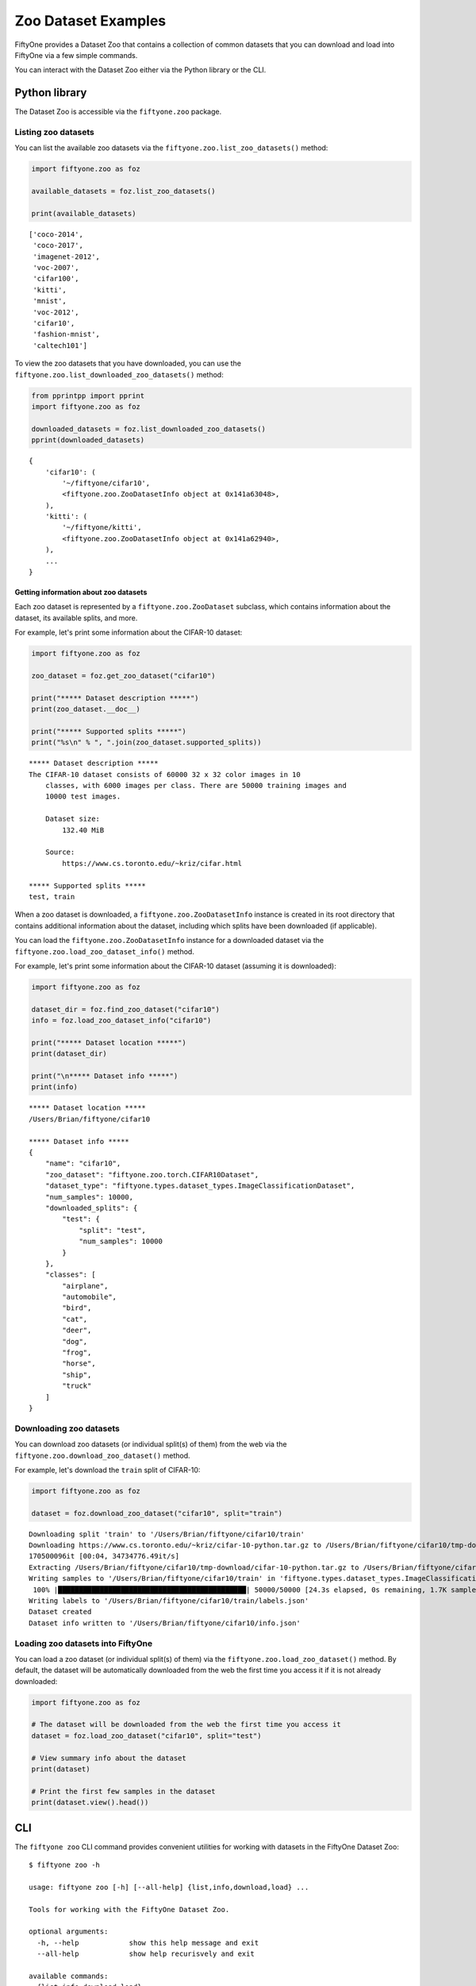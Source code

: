 Zoo Dataset Examples
====================

FiftyOne provides a Dataset Zoo that contains a collection of common
datasets that you can download and load into FiftyOne via a few simple
commands.

You can interact with the Dataset Zoo either via the Python library or
the CLI.

Python library
--------------

The Dataset Zoo is accessible via the ``fiftyone.zoo`` package.

Listing zoo datasets
~~~~~~~~~~~~~~~~~~~~

You can list the available zoo datasets via the
``fiftyone.zoo.list_zoo_datasets()`` method:

.. code:: py

    import fiftyone.zoo as foz

    available_datasets = foz.list_zoo_datasets()

    print(available_datasets)

::

	['coco-2014',
	 'coco-2017',
	 'imagenet-2012',
	 'voc-2007',
	 'cifar100',
	 'kitti',
	 'mnist',
	 'voc-2012',
	 'cifar10',
	 'fashion-mnist',
	 'caltech101']

To view the zoo datasets that you have downloaded, you can use the
``fiftyone.zoo.list_downloaded_zoo_datasets()`` method:

.. code:: py

    from pprintpp import pprint
    import fiftyone.zoo as foz

    downloaded_datasets = foz.list_downloaded_zoo_datasets()
    pprint(downloaded_datasets)

::

    {
        'cifar10': (
            '~/fiftyone/cifar10',
            <fiftyone.zoo.ZooDatasetInfo object at 0x141a63048>,
        ),
        'kitti': (
            '~/fiftyone/kitti',
            <fiftyone.zoo.ZooDatasetInfo object at 0x141a62940>,
        ),
        ...
    }

Getting information about zoo datasets
^^^^^^^^^^^^^^^^^^^^^^^^^^^^^^^^^^^^^^

Each zoo dataset is represented by a ``fiftyone.zoo.ZooDataset``
subclass, which contains information about the dataset, its available
splits, and more.

For example, let's print some information about the CIFAR-10 dataset:

.. code:: py

    import fiftyone.zoo as foz

    zoo_dataset = foz.get_zoo_dataset("cifar10")

    print("***** Dataset description *****")
    print(zoo_dataset.__doc__)

    print("***** Supported splits *****")
    print("%s\n" % ", ".join(zoo_dataset.supported_splits))

::

    ***** Dataset description *****
    The CIFAR-10 dataset consists of 60000 32 x 32 color images in 10
        classes, with 6000 images per class. There are 50000 training images and
        10000 test images.

        Dataset size:
            132.40 MiB

        Source:
            https://www.cs.toronto.edu/~kriz/cifar.html

    ***** Supported splits *****
    test, train

When a zoo dataset is downloaded, a ``fiftyone.zoo.ZooDatasetInfo``
instance is created in its root directory that contains additional
information about the dataset, including which splits have been
downloaded (if applicable).

You can load the ``fiftyone.zoo.ZooDatasetInfo`` instance for a
downloaded dataset via the ``fiftyone.zoo.load_zoo_dataset_info()``
method.

For example, let's print some information about the CIFAR-10 dataset
(assuming it is downloaded):

.. code:: py

    import fiftyone.zoo as foz

    dataset_dir = foz.find_zoo_dataset("cifar10")
    info = foz.load_zoo_dataset_info("cifar10")

    print("***** Dataset location *****")
    print(dataset_dir)

    print("\n***** Dataset info *****")
    print(info)

::

    ***** Dataset location *****
    /Users/Brian/fiftyone/cifar10

    ***** Dataset info *****
    {
        "name": "cifar10",
        "zoo_dataset": "fiftyone.zoo.torch.CIFAR10Dataset",
        "dataset_type": "fiftyone.types.dataset_types.ImageClassificationDataset",
        "num_samples": 10000,
        "downloaded_splits": {
            "test": {
                "split": "test",
                "num_samples": 10000
            }
        },
        "classes": [
            "airplane",
            "automobile",
            "bird",
            "cat",
            "deer",
            "dog",
            "frog",
            "horse",
            "ship",
            "truck"
        ]
    }

Downloading zoo datasets
~~~~~~~~~~~~~~~~~~~~~~~~

You can download zoo datasets (or individual split(s) of them) from the
web via the ``fiftyone.zoo.download_zoo_dataset()`` method.

For example, let's download the ``train`` split of CIFAR-10:

.. code:: py

    import fiftyone.zoo as foz

    dataset = foz.download_zoo_dataset("cifar10", split="train")

::

    Downloading split 'train' to '/Users/Brian/fiftyone/cifar10/train'
    Downloading https://www.cs.toronto.edu/~kriz/cifar-10-python.tar.gz to /Users/Brian/fiftyone/cifar10/tmp-download/cifar-10-python.tar.gz
    170500096it [00:04, 34734776.49it/s]
    Extracting /Users/Brian/fiftyone/cifar10/tmp-download/cifar-10-python.tar.gz to /Users/Brian/fiftyone/cifar10/tmp-download
    Writing samples to '/Users/Brian/fiftyone/cifar10/train' in 'fiftyone.types.dataset_types.ImageClassificationDataset' format...
     100% |█████████████████████████████████████████████| 50000/50000 [24.3s elapsed, 0s remaining, 1.7K samples/s]
    Writing labels to '/Users/Brian/fiftyone/cifar10/train/labels.json'
    Dataset created
    Dataset info written to '/Users/Brian/fiftyone/cifar10/info.json'

Loading zoo datasets into FiftyOne
~~~~~~~~~~~~~~~~~~~~~~~~~~~~~~~~~~

You can load a zoo dataset (or individual split(s) of them) via the
``fiftyone.zoo.load_zoo_dataset()`` method. By default, the dataset will
be automatically downloaded from the web the first time you access it if
it is not already downloaded:

.. code:: py

    import fiftyone.zoo as foz

    # The dataset will be downloaded from the web the first time you access it
    dataset = foz.load_zoo_dataset("cifar10", split="test")

    # View summary info about the dataset
    print(dataset)

    # Print the first few samples in the dataset
    print(dataset.view().head())

CLI
---

The ``fiftyone zoo`` CLI command provides convenient utilities for
working with datasets in the FiftyOne Dataset Zoo:

::

    $ fiftyone zoo -h

    usage: fiftyone zoo [-h] [--all-help] {list,info,download,load} ...

    Tools for working with the FiftyOne Dataset Zoo.

    optional arguments:
      -h, --help            show this help message and exit
      --all-help            show help recurisvely and exit

    available commands:
      {list,info,download,load}
        list                Tools for listing datasets in the FiftyOne Dataset Zoo.
        info                Tools for printing info about downloaded zoo datasets.
        download            Tools for downloading zoo datasets.
        load                Tools for loading zoo datasets as persistent FiftyOne datasets.

Listing zoo datasets
~~~~~~~~~~~~~~~~~~~~

You can access information about the available zoo datasets via the
``fiftyone zoo list`` command:

::

    $ fiftyone zoo list -h

    usage: fiftyone zoo list [-h] [-b BASE_DIR]

    Tools for listing datasets in the FiftyOne Dataset Zoo.

        Examples::

            # List available datasets
            fiftyone zoo list

            # List available datasets, using the specified base directory to search
            # for downloaded datasets
            fiftyone zoo list --base-dir <base-dir>

    optional arguments:
      -h, --help            show this help message and exit
      -b BASE_DIR, --base-dir BASE_DIR
                            a custom base directory in which to search for downloaded datasets

For example, to list the available zoo datasets and whether you have
downloaded them, you can execute:

::

    $ fiftyone zoo list

    name           split       downloaded    dataset_dir                     torch (*)    tensorflow
    -------------  ----------  ------------  ------------------------------  -----------  ------------
    caltech101     test                                                      ✓
    caltech101     train                                                     ✓
    cifar10        test        ✓             ~/fiftyone/cifar10/test         ✓            ✓
    cifar10        train       ✓             ~/fiftyone/cifar10/train        ✓            ✓
    cifar100       test        ✓             ~/fiftyone/cifar100/test        ✓            ✓
    cifar100       train       ✓             ~/fiftyone/cifar100/train       ✓            ✓
    coco-2014      test                                                      ✓            ✓
    coco-2014      train                                                     ✓            ✓
    coco-2014      validation                                                ✓            ✓
    coco-2017      test                                                      ✓            ✓
    coco-2017      train                                                     ✓            ✓
    coco-2017      validation                                                ✓            ✓
    fashion-mnist  test                                                      ✓            ✓
    fashion-mnist  train                                                     ✓            ✓
    imagenet-2012  train                                                     ✓            ✓
    imagenet-2012  validation                                                ✓            ✓
    kitti          test        ✓             ~/fiftyone/kitti/test                        ✓
    kitti          train       ✓             ~/fiftyone/kitti/train                       ✓
    kitti          validation  ✓             ~/fiftyone/kitti/validation                  ✓
    mnist          test        ✓             ~/fiftyone/mnist/test           ✓            ✓
    mnist          train       ✓             ~/fiftyone/mnist/train          ✓            ✓
    voc-2007       test                                                                   ✓
    voc-2007       train       ✓             ~/fiftyone/voc-2007/train       ✓            ✓
    voc-2007       validation  ✓             ~/fiftyone/voc-2007/validation  ✓            ✓
    voc-2012       test                                                                   ✓
    voc-2012       train                                                     ✓            ✓
    voc-2012       validation                                                ✓            ✓

Dataset splits that have been downloaded are indicated by a checkmark in
the ``downloaded`` column, and their location on disk is indicated by
the ``dataset_dir`` column.

The ``torch`` and ``tensorflow`` columns indicate whether the particular
dataset split is available in the respective ML backends. The ``(*)``
indicates your default ML backend, which will be used in case a given
split is available through multiple sources.

Getting information about zoo datasets
^^^^^^^^^^^^^^^^^^^^^^^^^^^^^^^^^^^^^^

You can view detailed information about a dataset (either downloaded or
not) via the ``fiftyone zoo info`` command:

::

    $ fiftyone zoo info -h
    usage: fiftyone zoo info [-h] [-b BASE_DIR] NAME

    Tools for printing info about downloaded zoo datasets.

        Examples::

            # Print information about a downloaded zoo dataset
            fiftyone zoo info <name>

            # Print information about the zoo dataset downloaded to the specified
            # base directory
            fiftyone zoo info <name> --base-dir <base-dir>

    positional arguments:
      NAME                  the name of the dataset

    optional arguments:
      -h, --help            show this help message and exit
      -b BASE_DIR, --base-dir BASE_DIR
                            a custom base directory in which to search for downloaded datasets

For example, you can view information about the CIFAR-10 dataset:

::

    $ fiftyone zoo info cifar10

    ***** Dataset description *****
    The CIFAR-10 dataset consists of 60000 32 x 32 color images in 10
        classes, with 6000 images per class. There are 50000 training images and
        10000 test images.

        Dataset size:
            132.40 MiB

        Source:
            https://www.cs.toronto.edu/~kriz/cifar.html

    ***** Supported splits *****
    test, train

    ***** Dataset location *****
    ~/fiftyone/cifar10

    ***** Dataset info *****
    {
        "name": "cifar10",
        "zoo_dataset": "fiftyone.zoo.torch.CIFAR10Dataset",
        "dataset_type": "fiftyone.types.dataset_types.ImageClassificationDataset",
        "num_samples": 60000,
        "downloaded_splits": {
            "test": {
                "split": "test",
                "num_samples": 10000
            },
            "train": {
                "split": "train",
                "num_samples": 50000
            }
        },
        "classes": [
            "airplane",
            "automobile",
            "bird",
            "cat",
            "deer",
            "dog",
            "frog",
            "horse",
            "ship",
            "truck"
        ]
    }

Downloading zoo datasets
~~~~~~~~~~~~~~~~~~~~~~~~

You can download zoo datasets (or individual splits of them) from the
web via the ``fiftyone zoo download`` command:

::

    $ fiftyone zoo download -h

    usage: fiftyone zoo download [-h] [-s SPLITS [SPLITS ...]] [-d DATASET_DIR]
                                 NAME

    Tools for downloading zoo datasets.

        Examples::

            # Download the entire zoo dataset
            fiftyone zoo download <name>

            # Download the specified split(s) of the zoo dataset
            fiftyone zoo download <name> --splits <split1> ...

            # Download to the zoo dataset to a custom directory
            fiftyone zoo download <name> --dataset-dir <dataset-dir>

    positional arguments:
      NAME                  the name of the dataset

    optional arguments:
      -h, --help            show this help message and exit
      -s SPLITS [SPLITS ...], --splits SPLITS [SPLITS ...]
                            the dataset splits to download
      -d DATASET_DIR, --dataset-dir DATASET_DIR
                            a custom directory to which to download the dataset

For example, you can download the test split of the CIFAR-10 dataset as
follows:

::

    $ fiftyone zoo download cifar10 --splits test

    Downloading split 'test' to '~/fiftyone/cifar10/test'
    Downloading https://www.cs.toronto.edu/~kriz/cifar-10-python.tar.gz to ~/fiftyone/cifar10/tmp-download/cifar-10-python.tar.gz
    170500096it [00:04, 34514685.48it/s]
    Extracting ~/fiftyone/cifar10/tmp-download/cifar-10-python.tar.gz to ~/fiftyone/cifar10/tmp-download
    Writing samples to '~/fiftyone/cifar10/test' in 'fiftyone.types.dataset_types.ImageClassificationDataset' format...
     100% |██████████████████████████████████████████████| 10000/10000 [5.4s elapsed, 0s remaining, 1.9K samples/s]
    Writing labels to '~/fiftyone/cifar10/test/labels.json'
    Dataset created
    Dataset info written to '~/fiftyone/cifar10/info.json'

Loading zoo datasets into FiftyOne
~~~~~~~~~~~~~~~~~~~~~~~~~~~~~~~~~~

After a zoo dataset has been downloaded from the web, you can load it as
a FiftyOne dataset via the ``fiftyone zoo load`` command:

::

    $ fiftyone zoo load -h

    usage: fiftyone zoo load [-h] [-s SPLITS [SPLITS ...]] [-d DATASET_DIR] NAME

    Tools for loading zoo datasets as persistent FiftyOne datasets.

        Examples::

            # Load the zoo dataset with the given name
            fiftyone zoo load <name>

            # Load the specified split(s) of the zoo dataset
            fiftyone zoo load <name> --splits <split1> ...

            # Load the zoo dataset from a custom directory
            fiftyone zoo load <name> --dataset-dir <dataset-dir>

    positional arguments:
      NAME                  the name of the dataset

    optional arguments:
      -h, --help            show this help message and exit
      -s SPLITS [SPLITS ...], --splits SPLITS [SPLITS ...]
                            the dataset splits to load
      -d DATASET_DIR, --dataset-dir DATASET_DIR
                            a custom directory in which the dataset is downloaded

For example, you can load the test split of the CIFAR-10 dataset as
follows:

::

    $ fiftyone zoo load cifar10 --splits test

    Split 'test' already downloaded
    Loading 'cifar10' split 'test'
     100% |██████████████████████████████████████████████| 10000/10000 [3.6s elapsed, 0s remaining, 2.9K samples/s]
    Dataset 'cifar10-test' created

Controlling where zoo datasets are downloaded
---------------------------------------------

By default, zoo datasets are downloaded into subdirectories of
``fiftyone.config.default_dataset_dir`` corresponding to their names.

You can customize this directory in any of the following ways:

-  Directly editing your FiftyOne config at ``~/.fiftyone/config.json``

.. code:: shell

    # Print your current config
    fiftyone config

    # Locate your config, and then edit it
    fiftyone constants FIFTYONE_CONFIG_PATH

-  Setting the ``FIFTYONE_DEFAULT_DATASET_DIR`` environment variable

.. code:: shell

    # Customize where zoo datasets are downloaded
    export FIFTYONE_DEFAULT_DATASET_DIR=/your/custom/directory

-  Setting the ``default_dataset_dir`` config setting from your Python
   code

.. code:: py

    # Customize where zoo datasets are downloaded
    import fiftyone.core.config as foc
    foc.set_config_settings(default_dataset_dir="/your/custom/directory")

Customizing your ML backend
---------------------------

Behind the scenes, FiftyOne uses the `TensorFlow
Datasets <https://www.tensorflow.org/datasets>`__ or `TorchVision
Datasets <https://pytorch.org/docs/stable/torchvision/datasets.html>`__
libraries to wrangle the datasets, depending on which ML library you
have installed. In order to load datasets using TF, you must have the
`tensorflow-datasets <https://pypi.org/project/tensorflow-datasets>`__
package installed on your machine. In order to load datasets using
PyTorch, you must have the `torch <https://pypi.org/project/torch>`__
and `torchvision <https://pypi.org/project/torchvision>`__ packages
installed.

Note that the ML backends may expose different datasets.

By default, FiftyOne will use whichever ML backend is necessary to
download the requested zoo dataset. If a dataset is available through
both backends, it will use the backend specified by the
``fo.config.default_ml_backend`` setting in your FiftyOne config.

You can customize this backend in any of the following ways:

-  Directly editing your FiftyOne config at ``~/.fiftyone/config.json``

.. code:: shell

    # Print your current config
    fiftyone config

    # Locate your config, and then edit it
    fiftyone constants FIFTYONE_CONFIG_PATH

-  Setting the ``FIFTYONE_DEFAULT_ML_BACKEND`` environment variable

.. code:: shell

    # Use the `tensorflow` backend
    export FIFTYONE_DEFAULT_ML_BACKEND=tensorflow

-  Setting the ``default_ml_backend`` config setting from your Python
   code

.. code:: py

    # Use the `torch` backend
    import fiftyone.core.config as foc
    foc.set_config_settings(default_ml_backend="torch")
